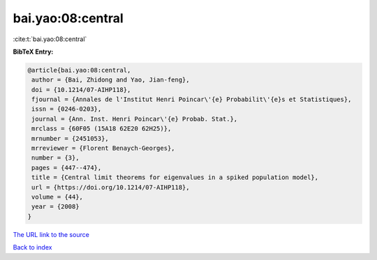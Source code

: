bai.yao:08:central
==================

:cite:t:`bai.yao:08:central`

**BibTeX Entry:**

.. code-block:: bibtex

   @article{bai.yao:08:central,
    author = {Bai, Zhidong and Yao, Jian-feng},
    doi = {10.1214/07-AIHP118},
    fjournal = {Annales de l'Institut Henri Poincar\'{e} Probabilit\'{e}s et Statistiques},
    issn = {0246-0203},
    journal = {Ann. Inst. Henri Poincar\'{e} Probab. Stat.},
    mrclass = {60F05 (15A18 62E20 62H25)},
    mrnumber = {2451053},
    mrreviewer = {Florent Benaych-Georges},
    number = {3},
    pages = {447--474},
    title = {Central limit theorems for eigenvalues in a spiked population model},
    url = {https://doi.org/10.1214/07-AIHP118},
    volume = {44},
    year = {2008}
   }
`The URL link to the source <ttps://doi.org/10.1214/07-AIHP118}>`_


`Back to index <../By-Cite-Keys.html>`_
